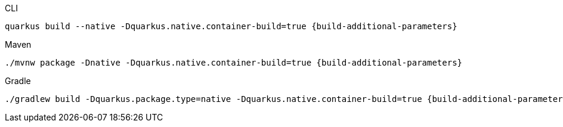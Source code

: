 [source, bash, subs=attributes+, role="primary asciidoc-tabs-sync-cli"]
.CLI
----
quarkus build --native -Dquarkus.native.container-build=true {build-additional-parameters}
----
ifndef::devtools-no-maven[]
ifdef::devtools-wrapped[+]
[source, bash, subs=attributes+, role="secondary asciidoc-tabs-sync-maven"]
.Maven
----
./mvnw package -Dnative -Dquarkus.native.container-build=true {build-additional-parameters}
----
endif::[]
ifndef::devtools-no-gradle[]
ifdef::devtools-wrapped[+]
[source, bash, subs=attributes+, role="secondary asciidoc-tabs-sync-gradle"]
.Gradle
----
./gradlew build -Dquarkus.package.type=native -Dquarkus.native.container-build=true {build-additional-parameters}
----
endif::[]